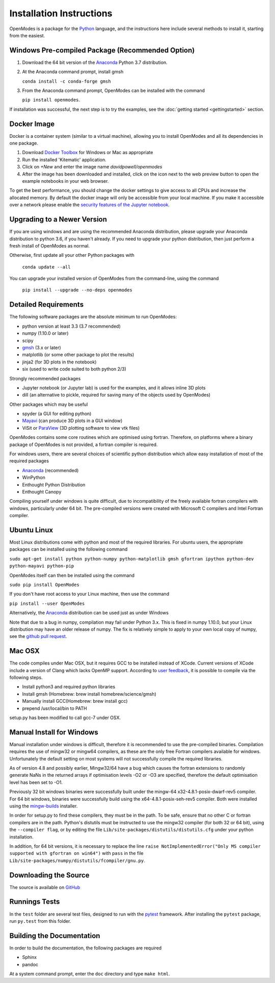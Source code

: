 Installation Instructions
=========================

OpenModes is a package for the `Python <http://www.python.org/>`_ language, and the
instructions here include several methods to install it, starting from the easiest.

Windows Pre-compiled Package (Recommended Option)
-------------------------------------------------

1. Download the 64 bit version of the `Anaconda`_ 
   Python 3.7 distribution.

2. At the Anaconda command prompt, install gmsh

   ``conda install -c conda-forge gmsh``

3. From the Anaconda command prompt, OpenModes can be installed with the command 

   ``pip install openmodes``.

If installation was successful, the next step is to try the examples, see the :doc:`getting started <gettingstarted>` section.

Docker Image
------------

Docker is a container system (similar to a virtual machine), allowing you to install
OpenModes and all its dependencies in one package.

1. Download `Docker Toolbox <https://www.docker.com/products/docker-toolbox>`_ for Windows or Mac as appropriate

2. Run the installed 'Kitematic' application.

3. Click on `+New` and enter the image name `davidpowell/openmodes`

4. After the image has been downloaded and installed, click on the icon next
   to the web preview button to open the example notebooks in your web browser.
   
To get the best performance, you should change the docker settings to give access
to all CPUs and increase the allocated memory. By default the docker image will only be
accessible from your local machine. If you make it accessible over a network please
enable the `security features of the Jupyter notebook
<http://jupyter-notebook.readthedocs.io/en/latest/security.html>`_.


Upgrading to a Newer Version
----------------------------

If you are using windows and are using the recommended Anaconda distribution,
please upgrade your Anaconda distribution to python 3.6, if you haven't already.
If you need to upgrade your python distribution, then just perform a fresh install
of OpenModes as normal.

Otherwise, first update all your other Python packages with

    ``conda update --all``

You can upgrade your installed version of OpenModes from the command-line, using the command

    ``pip install --upgrade --no-deps openmodes``
   
Detailed Requirements
---------------------
The following software packages are the absolute minimum to run OpenModes:

- python version at least 3.3 (3.7 recommended)
- numpy (1.10.0 or later)
- scipy
- `gmsh`_ (3.x or later)
- matplotlib (or some other package to plot the results)
- jinja2 (for 3D plots in the notebook)
- six (used to write code suited to both python 2/3)

Strongly recommended packages

- Jupyter notebook (or Jupyter lab) is used for the examples, and it allows inline 3D plots
- dill (an alternative to pickle, required for saving many of the objects used by OpenModes)

Other packages which may be useful

- spyder (a GUI for editing python)
- `Mayavi`_ (can produce 3D plots in a GUI window)
- ViSit or `ParaView`_ (3D plotting software to view vtk files)

OpenModes contains some core routines which are optimised using fortran.
Therefore, on platforms where a binary package of OpenModes is not provided,
a fortran compiler is required.

For windows users, there are several choices of scientific python distribution
which allow easy installation of most of the required packages

- `Anaconda`_ (recommended)
- WinPython
- Enthought Python Distribution
- Enthought Canopy

Compiling yourself under windows is quite difficult, due to incompatibility
of the freely available fortran compilers with windows, particularly under 64 bit.
The pre-compiled versions were created with Microsoft C compilers and Intel
Fortran compiler.

Ubuntu Linux
------------

Most Linux distributions come with python and most of the required libraries. 
For ubuntu users, the appropriate packages can be installed using the following
command

``sudo apt-get install python python-numpy python-matplotlib gmsh gfortran
ipython python-dev python-mayavi python-pip``

OpenModes itself can then be installed using the command

``sudo pip install OpenModes``

If you don't have root access to your Linux machine, then use the command

``pip install --user OpenModes``

Alternatively, the `Anaconda`_ distribution can be used just as under Windows

Note that due to a bug in numpy, compilation may fail under Python 3.x. This is fixed
in numpy 1.10.0, but your Linux distribution may have an older release of numpy.
The fix is relatively simple to apply to your own local copy of numpy, see the 
`github pull request <https://github.com/numpy/numpy/pull/5638>`_.

Mac OSX
-------

The code compiles under Mac OSX, but it requires GCC to be installed instead of XCode.
Current versions of XCode include a version of Clang which lacks OpenMP support. According
to `user feedback <https://github.com/DavidPowell/OpenModes/issues/2>`_, it is possible to
compile via the following steps.

* Install python3 and required python libraries
* Install gmsh (Homebrew: brew install homebrew/science/gmsh)
* Manually install GCC(Homebrew: brew install gcc)
* prepend /usr/local/bin to PATH

setup.py has been modified to call gcc-7 under OSX.

Manual Install for Windows
--------------------------

Manual installation under windows is difficult, therefore it is recommended to use the
pre-compiled binaries. Compilation requires the use of 
mingw32 or mingw64 compilers, as these are the only free Fortran compilers available for
windows. Unfortunately the default setting on most systems will not successfully
compile the required libraries.

As of version 4.8 and possibly earlier, Mingw32/64 have a bug which causes the
fortran extensions to randomly generate NaNs in the returned arrays if
optimisation levels -O2 or -O3 are specified, therefore the default optimisation
level has been set to -O1.

Previously 32 bit windows binaries were successfully built under the mingw-64 
x32-4.8.1-posix-dwarf-rev5 compiler. For 64 bit windows, binaries were successfully
build using the x64-4.8.1-posix-seh-rev5 compiler. Both were installed using the
`mingw-builds <http://sourceforge.net/projects/mingwbuilds/>`_ installer.

In order for setup.py to find these compilers, they must be in the path. To be safe,
ensure that no other C or fortran compilers are in the path. Python's distutils
must be instructed to use the mingw32 compiler (for both 32 or 64 bit), using the
``--compiler flag``, or by editing the file ``Lib/site-packages/distutils/distutils.cfg``
under your python installation.

In addition, for 64 bit versions, it is necessary to replace the line
``raise NotImplementedError("Only MS compiler supported with gfortran on win64")`` with 
``pass`` in the file ``Lib/site-packages/numpy/distutils/fcompiler/gnu.py``.

Downloading the Source
----------------------
The source is available on `GitHub <https://github.com/DavidPowell/OpenModes>`_

Runnings Tests
--------------
In the ``test`` folder are several test files, designed to run with
the `pytest <http://pytest.org>`_ framework. After installing the ``pytest`` package, 
run ``py.test`` from this folder.

Building the Documentation
--------------------------

In order to build the documentation, the following packages are required

- Sphinx
- pandoc

At a system command prompt, enter the ``doc`` directory and type ``make html``.

.. _Anaconda: https://www.anaconda.com/distribution/
.. _gmsh: http://gmsh.info/
.. _mayavi: http://docs.enthought.com/mayavi/mayavi/
.. _Paraview: http://www.paraview.org/

